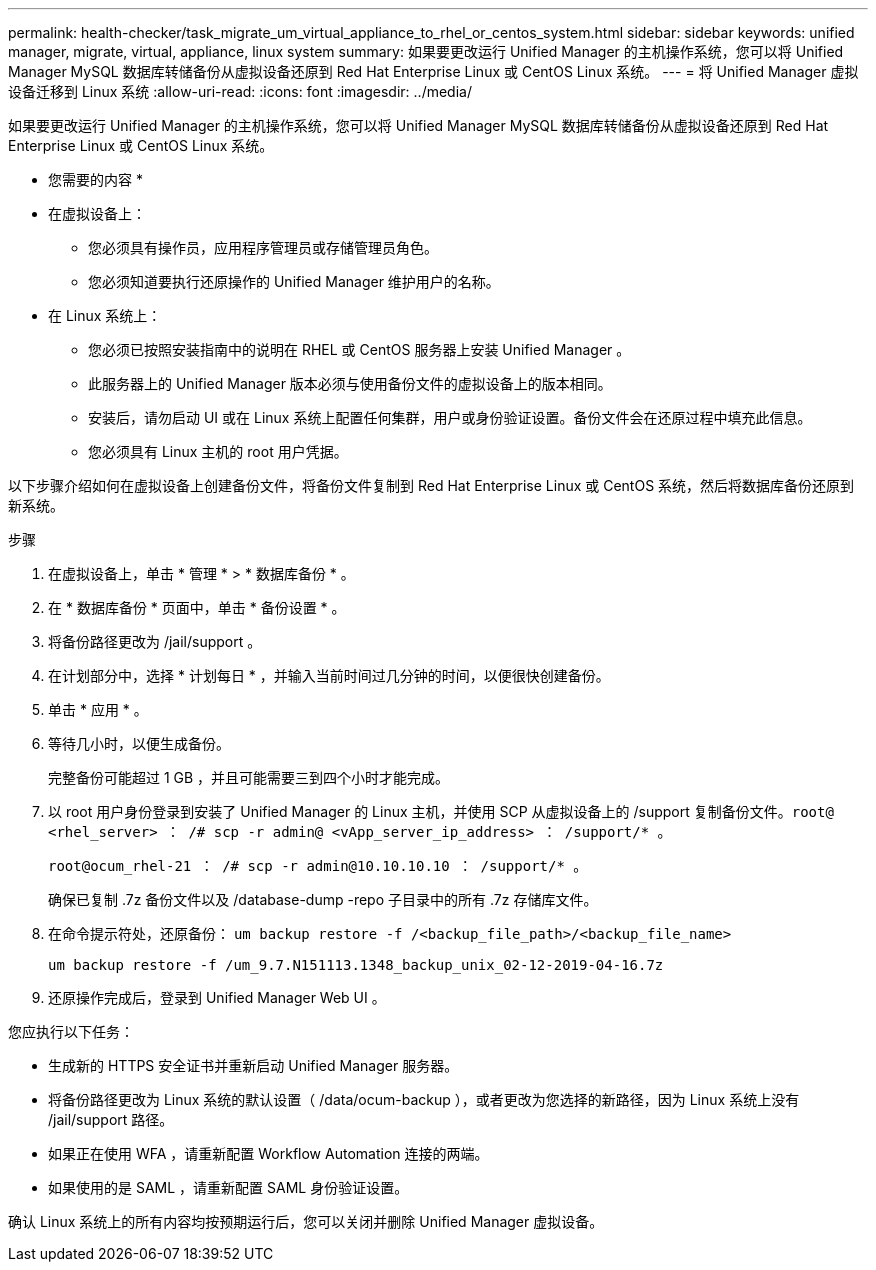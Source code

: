 ---
permalink: health-checker/task_migrate_um_virtual_appliance_to_rhel_or_centos_system.html 
sidebar: sidebar 
keywords: unified manager, migrate, virtual, appliance, linux system 
summary: 如果要更改运行 Unified Manager 的主机操作系统，您可以将 Unified Manager MySQL 数据库转储备份从虚拟设备还原到 Red Hat Enterprise Linux 或 CentOS Linux 系统。 
---
= 将 Unified Manager 虚拟设备迁移到 Linux 系统
:allow-uri-read: 
:icons: font
:imagesdir: ../media/


[role="lead"]
如果要更改运行 Unified Manager 的主机操作系统，您可以将 Unified Manager MySQL 数据库转储备份从虚拟设备还原到 Red Hat Enterprise Linux 或 CentOS Linux 系统。

* 您需要的内容 *

* 在虚拟设备上：
+
** 您必须具有操作员，应用程序管理员或存储管理员角色。
** 您必须知道要执行还原操作的 Unified Manager 维护用户的名称。


* 在 Linux 系统上：
+
** 您必须已按照安装指南中的说明在 RHEL 或 CentOS 服务器上安装 Unified Manager 。
** 此服务器上的 Unified Manager 版本必须与使用备份文件的虚拟设备上的版本相同。
** 安装后，请勿启动 UI 或在 Linux 系统上配置任何集群，用户或身份验证设置。备份文件会在还原过程中填充此信息。
** 您必须具有 Linux 主机的 root 用户凭据。




以下步骤介绍如何在虚拟设备上创建备份文件，将备份文件复制到 Red Hat Enterprise Linux 或 CentOS 系统，然后将数据库备份还原到新系统。

.步骤
. 在虚拟设备上，单击 * 管理 * > * 数据库备份 * 。
. 在 * 数据库备份 * 页面中，单击 * 备份设置 * 。
. 将备份路径更改为 /jail/support 。
. 在计划部分中，选择 * 计划每日 * ，并输入当前时间过几分钟的时间，以便很快创建备份。
. 单击 * 应用 * 。
. 等待几小时，以便生成备份。
+
完整备份可能超过 1 GB ，并且可能需要三到四个小时才能完成。

. 以 root 用户身份登录到安装了 Unified Manager 的 Linux 主机，并使用 SCP 从虚拟设备上的 /support 复制备份文件。`root@ <rhel_server> ： /# scp -r admin@ <vApp_server_ip_address> ： /support/* 。`
+
`root@ocum_rhel-21 ： /# scp -r admin@10.10.10.10 ： /support/* 。`

+
确保已复制 .7z 备份文件以及 /database-dump -repo 子目录中的所有 .7z 存储库文件。

. 在命令提示符处，还原备份： `um backup restore -f /<backup_file_path>/<backup_file_name>`
+
`um backup restore -f /um_9.7.N151113.1348_backup_unix_02-12-2019-04-16.7z`

. 还原操作完成后，登录到 Unified Manager Web UI 。


您应执行以下任务：

* 生成新的 HTTPS 安全证书并重新启动 Unified Manager 服务器。
* 将备份路径更改为 Linux 系统的默认设置（ /data/ocum-backup ），或者更改为您选择的新路径，因为 Linux 系统上没有 /jail/support 路径。
* 如果正在使用 WFA ，请重新配置 Workflow Automation 连接的两端。
* 如果使用的是 SAML ，请重新配置 SAML 身份验证设置。


确认 Linux 系统上的所有内容均按预期运行后，您可以关闭并删除 Unified Manager 虚拟设备。
